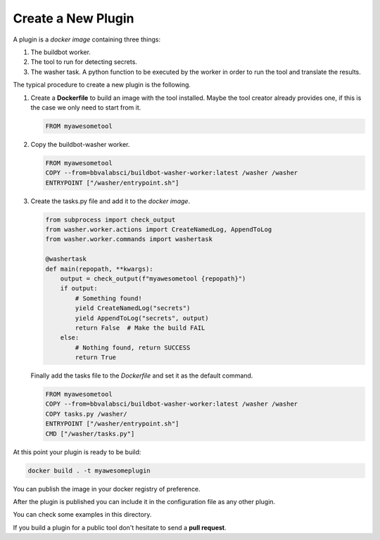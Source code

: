 Create a New Plugin
===================

A plugin is a *docker image* containing three things:

#. The buildbot worker.

#. The tool to run for detecting secrets.

#. The washer task. A python function to be executed by the worker in order to
   run the tool and translate the results.

The typical procedure to create a new plugin is the following.

#. Create a **Dockerfile** to build an image with the tool installed. Maybe the
   tool creator already provides one, if this is the case we only need to start
   from it.

   .. code-block:: dockerfile

      FROM myawesometool

#. Copy the buildbot-washer worker.

   .. code-block:: dockerfile

      FROM myawesometool
      COPY --from=bbvalabsci/buildbot-washer-worker:latest /washer /washer
      ENTRYPOINT ["/washer/entrypoint.sh"]

#. Create the tasks.py file and add it to the *docker image*.

   .. code-block:: python

      from subprocess import check_output
      from washer.worker.actions import CreateNamedLog, AppendToLog
      from washer.worker.commands import washertask
      
      @washertask
      def main(repopath, **kwargs):
          output = check_output(f"myawesometool {repopath}")
          if output:
              # Something found!
              yield CreateNamedLog("secrets")
              yield AppendToLog("secrets", output)
              return False  # Make the build FAIL
          else:
              # Nothing found, return SUCCESS
              return True


   Finally add the tasks file to the *Dockerfile* and set it as the
   default command.

   .. code-block:: dockerfile

      FROM myawesometool
      COPY --from=bbvalabsci/buildbot-washer-worker:latest /washer /washer
      COPY tasks.py /washer/
      ENTRYPOINT ["/washer/entrypoint.sh"]
      CMD ["/washer/tasks.py"]


At this point your plugin is ready to be build:

.. code-block:: bash

   docker build . -t myawesomeplugin


You can publish the image in your docker registry of preference.

After the plugin is published you can include it in the configuration file as
any other plugin.

You can check some examples in this directory.

If you build a plugin for a public tool don't hesitate to send a **pull request**.
